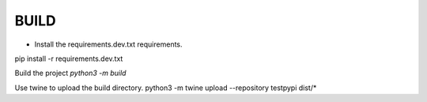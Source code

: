 BUILD
====================

- Install the requirements.dev.txt requirements.
pip install -r requirements.dev.txt

Build the project
`python3 -m build`

Use twine to upload the build directory.
python3 -m twine upload --repository testpypi dist/*
